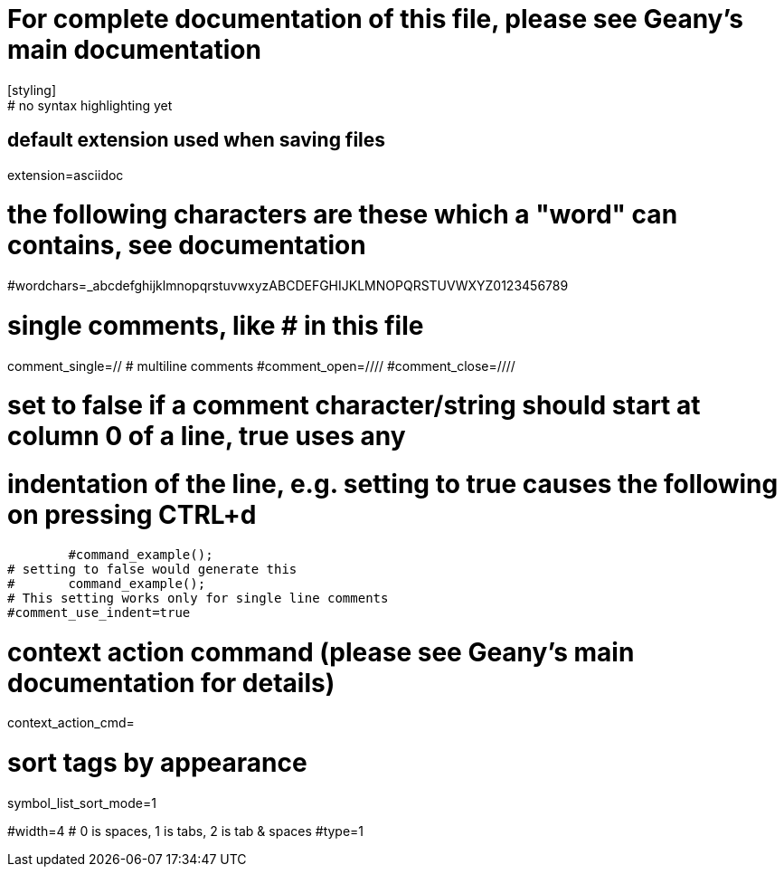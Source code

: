# For complete documentation of this file, please see Geany's main documentation
[styling]
# no syntax highlighting yet

[settings]
# default extension used when saving files
extension=asciidoc

# the following characters are these which a "word" can contains, see documentation
#wordchars=_abcdefghijklmnopqrstuvwxyzABCDEFGHIJKLMNOPQRSTUVWXYZ0123456789

# single comments, like # in this file
comment_single=//
# multiline comments
#comment_open=////
#comment_close=////

# set to false if a comment character/string should start at column 0 of a line, true uses any
# indentation of the line, e.g. setting to true causes the following on pressing CTRL+d
	#command_example();
# setting to false would generate this
#	command_example();
# This setting works only for single line comments
#comment_use_indent=true

# context action command (please see Geany's main documentation for details)
context_action_cmd=

# sort tags by appearance
symbol_list_sort_mode=1

[indentation]
#width=4
# 0 is spaces, 1 is tabs, 2 is tab & spaces
#type=1
